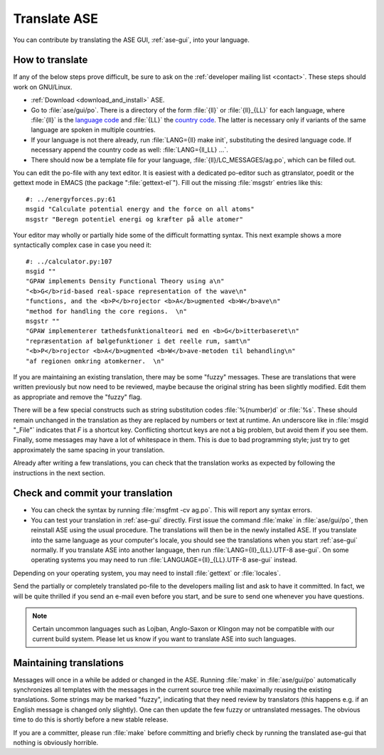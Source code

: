 .. _translate:

Translate ASE
=============

You can contribute by translating the ASE GUI, :ref:`ase-gui`, into your
language.


How to translate
----------------

If any of the below steps prove difficult, be sure to ask on the
:ref:`developer mailing list <contact>`.  These steps should work on GNU/Linux.

* :ref:`Download <download_and_install>` ASE.
* Go to :file:`ase/gui/po`.  There is a directory of the form :file:`{ll}` or :file:`{ll}_{LL}` for each language, where :file:`{ll}` is the `language code`_ and :file:`{LL}` the `country code`_.  The latter is necessary only if variants of the same language are spoken in multiple countries.
* If your language is not there already, run :file:`LANG={ll} make init`, substituting the desired language code.  If necessary append the country code as well: :file:`LANG={ll_LL} ...`.
* There should now be a template file for your language, :file:`{ll}/LC_MESSAGES/ag.po`, which can be filled out.

You can edit the po-file with any text editor.  It is easiest with a dedicated po-editor such as gtranslator, poedit or the gettext mode in EMACS (the package ":file:`gettext-el`").  Fill out the missing :file:`msgstr` entries like this::

  #: ../energyforces.py:61
  msgid "Calculate potential energy and the force on all atoms"
  msgstr "Beregn potentiel energi og kræfter på alle atomer"

Your editor may wholly or partially hide some of the difficult
formatting syntax.  This next example shows a more syntactically
complex case in case you need it::

  #: ../calculator.py:107
  msgid ""
  "GPAW implements Density Functional Theory using a\n"
  "<b>G</b>rid-based real-space representation of the wave\n"
  "functions, and the <b>P</b>rojector <b>A</b>ugmented <b>W</b>ave\n"
  "method for handling the core regions.  \n"
  msgstr ""
  "GPAW implementerer tæthedsfunktionalteori med en <b>G</b>itterbaseret\n"
  "repræsentation af bølgefunktioner i det reelle rum, samt\n"
  "<b>P</b>rojector <b>A</b>ugmented <b>W</b>ave-metoden til behandling\n"
  "af regionen omkring atomkerner.  \n"

If you are maintaining an existing translation, there may be some
"fuzzy" messages.  These are translations that were written
previously but now need to be reviewed, maybe because the original
string has been slightly modified.  Edit them as appropriate and remove the
"fuzzy" flag.

There will be a few special constructs such as string substitution
codes :file:`%(number)d` or :file:`%s`.  These should remain unchanged
in the translation as they are replaced by numbers or text at runtime.
An underscore like in :file:`msgid "_File"` indicates that `F` is a
shortcut key.  Conflicting shortcut keys are not a big problem, but
avoid them if you see them.  Finally, some messages may have a lot of
whitespace in them.  This is due to bad programming style; just try to
get approximately the same spacing in your translation.

Already after writing a few translations, you can check that the
translation works as expected by following the instructions in the
next section.

Check and commit your translation
---------------------------------

* You can check the syntax by running :file:`msgfmt -cv ag.po`.  This will
  report any syntax errors.

* You can test your translation in :ref:`ase-gui` directly.  First issue
  the command :file:`make` in :file:`ase/gui/po`, then reinstall ASE
  using the usual procedure.  The translations will then be in the
  newly installed ASE.  If you translate into the same language as
  your computer's locale, you should see the translations when you
  start :ref:`ase-gui` normally.  If you translate ASE into another
  language, then run :file:`LANG={ll}_{LL}.UTF-8 ase-gui`.  On some
  operating systems you may need to run
  :file:`LANGUAGE={ll}_{LL}.UTF-8 ase-gui` instead.

Depending on your operating system, you may need to install
:file:`gettext` or :file:`locales`.

Send the partially or completely translated po-file to the developers
mailing list and ask to have it committed.  In fact, we will be quite thrilled
if you send an e-mail even before you start, and be sure to send one
whenever you have questions.

.. note::

  Certain uncommon languages such as Lojban, Anglo-Saxon or Klingon
  may not be compatible with our current build system.  Please let us
  know if you want to translate ASE into such languages.

Maintaining translations
------------------------

Messages will once in a while be added or changed in the ASE.  Running
:file:`make` in :file:`ase/gui/po` automatically synchronizes all templates with
the messages in the current source tree while maximally reusing the
existing translations.  Some strings may be marked "fuzzy", indicating
that they need review by translators (this happens e.g. if an English
message is changed only slightly).  One can then update the few fuzzy
or untranslated messages.  The obvious time to do this is shortly
before a new stable release.

If you are a committer, please run :file:`make` before committing and
briefly check by running the translated ase-gui that nothing is obviously horrible.

.. _language code: http://www.gnu.org/software/gettext/manual/gettext.html#Language-Codes
.. _country code: http://www.gnu.org/software/gettext/manual/gettext.html#Country-Codes
